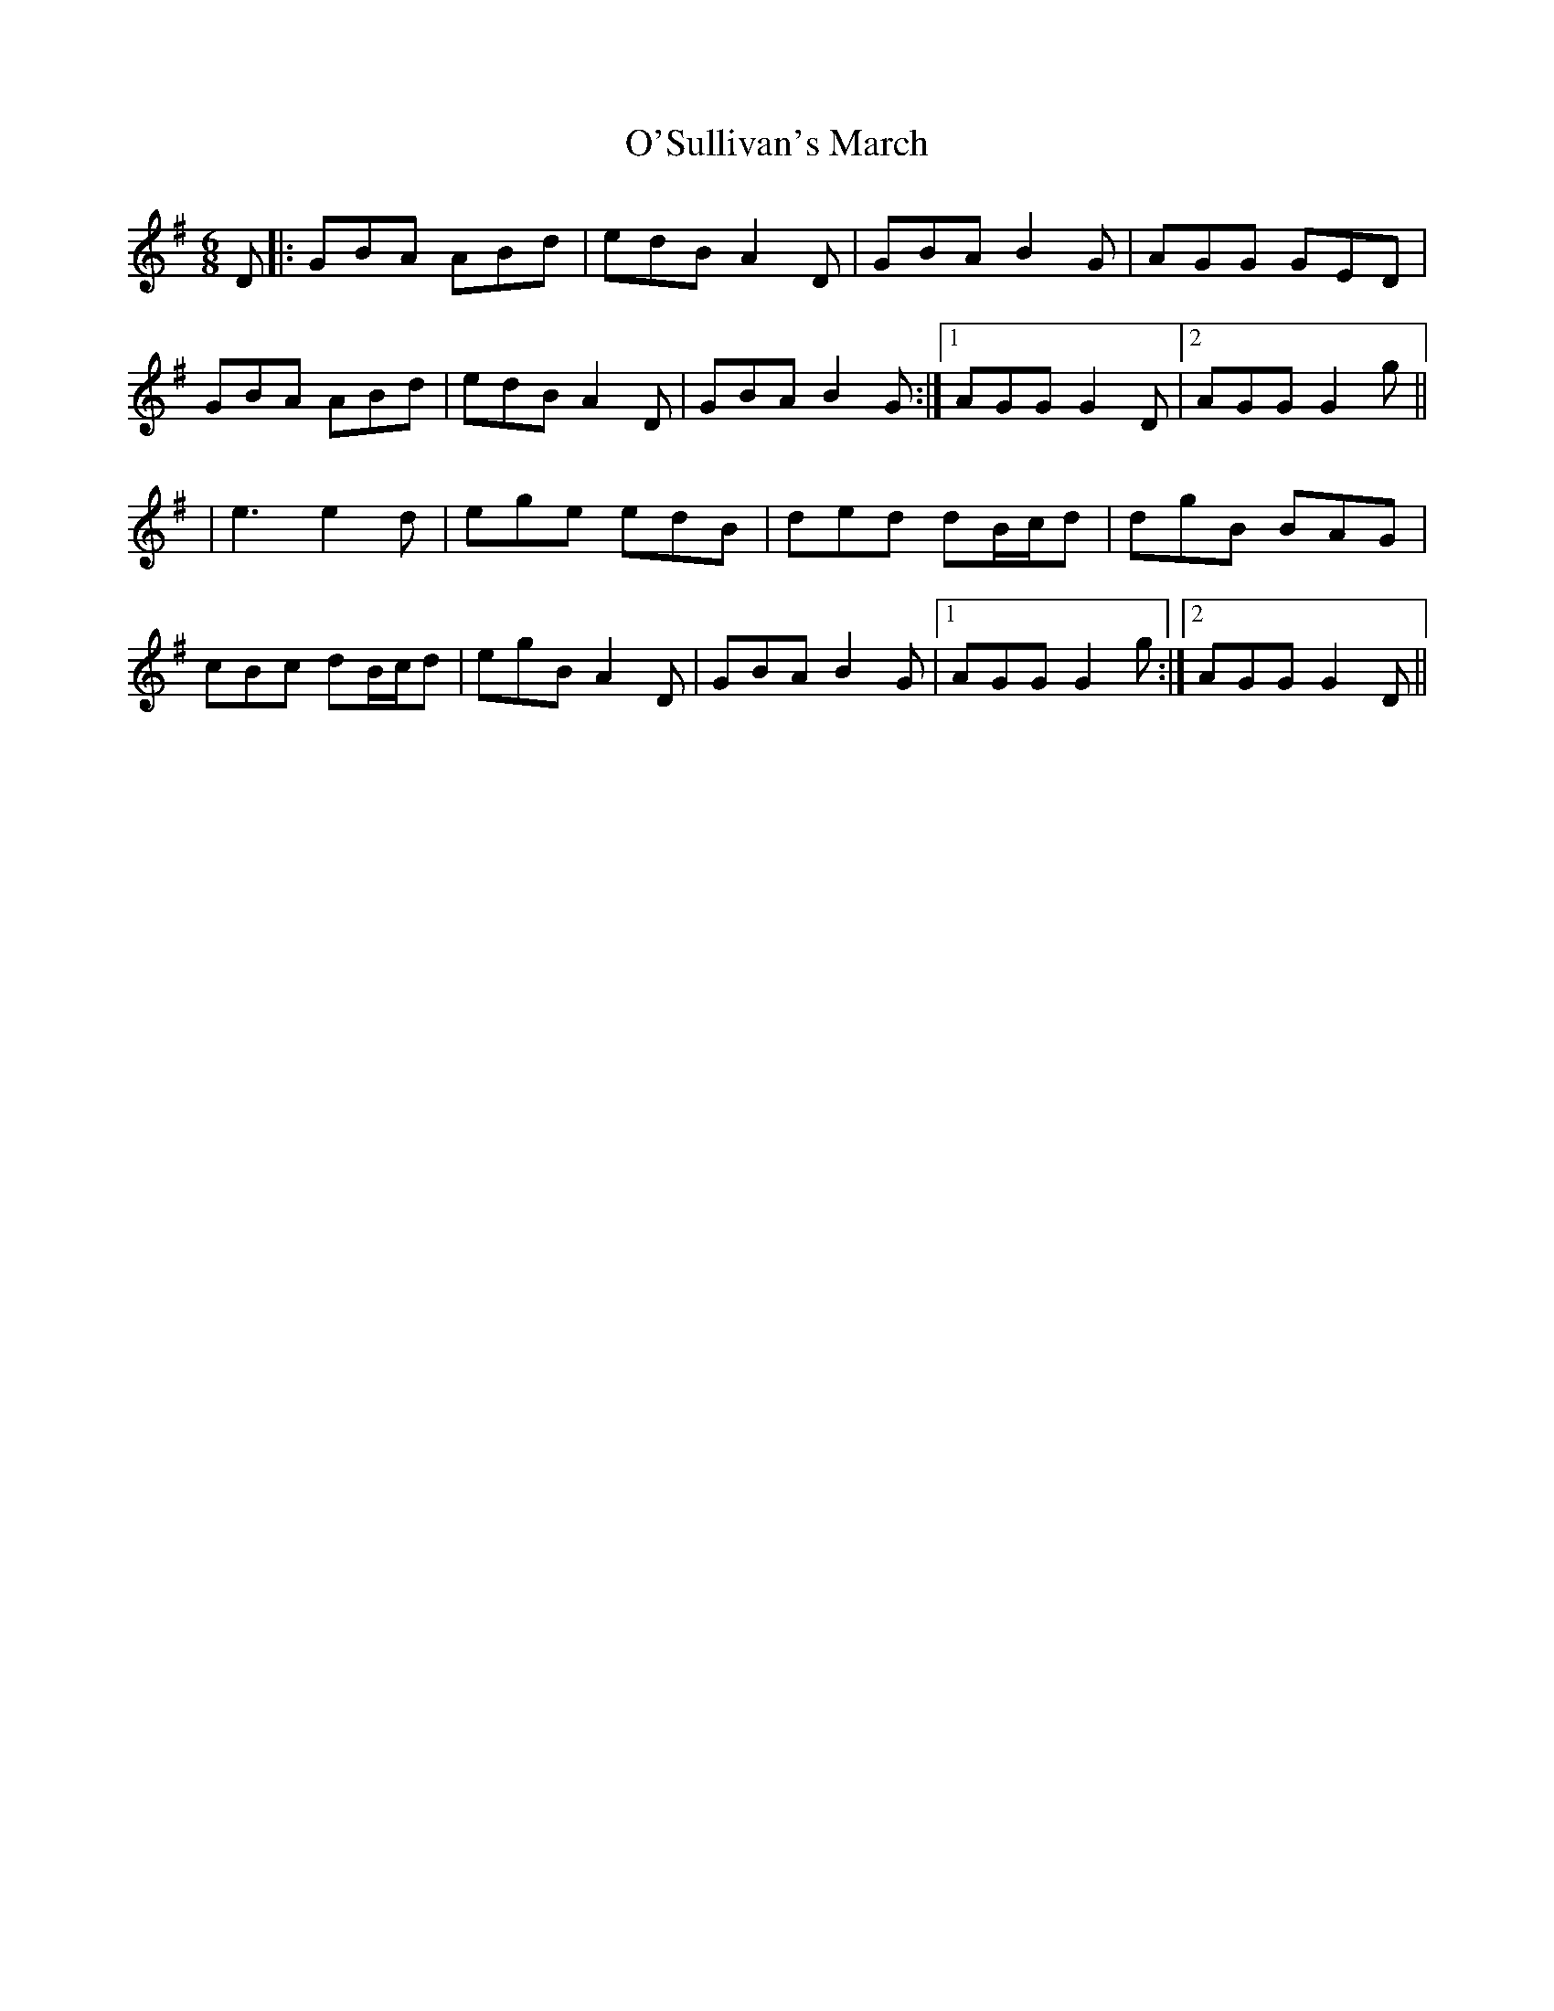 X: 11
T: O'Sullivan's March
Z: JACKB
S: https://thesession.org/tunes/2204#setting25092
R: jig
M: 6/8
L: 1/8
K: Gmaj
D |: GBA ABd | edB A2 D | GBA B2 G |AGG GED |
GBA ABd | edB A2 D | GBA B2 G :|1 AGG G2 D |2 AGG G2g ||
| e3 e2d | ege edB | ded dB/c/d | dgB BAG |
cBc dB/c/d | egB A2 D | GBA B2 G |1 AGG G2g:|2AGG G2D||
